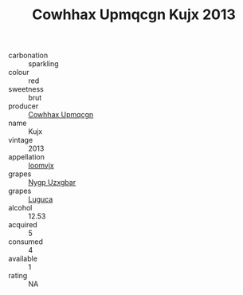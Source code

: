 :PROPERTIES:
:ID:                     b604c602-dd91-4552-9502-bd8f36db09e0
:END:
#+TITLE: Cowhhax Upmqcgn Kujx 2013

- carbonation :: sparkling
- colour :: red
- sweetness :: brut
- producer :: [[id:3e62d896-76d3-4ade-b324-cd466bcc0e07][Cowhhax Upmqcgn]]
- name :: Kujx
- vintage :: 2013
- appellation :: [[id:15b70af5-e968-4e98-94c5-64021e4b4fab][Ioomvjx]]
- grapes :: [[id:f4d7cb0e-1b29-4595-8933-a066c2d38566][Nygp Uzxgbar]]
- grapes :: [[id:6423960a-d657-4c04-bc86-30f8b810e849][Luguca]]
- alcohol :: 12.53
- acquired :: 5
- consumed :: 4
- available :: 1
- rating :: NA


